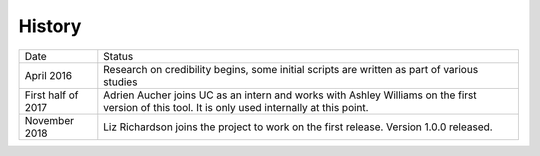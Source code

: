 .. :changelog:

History
-------

+--------------------+-------------------------------------------------------------------------------------------------------------------------------------------------+
| Date               | Status                                                                                                                                          |
+--------------------+-------------------------------------------------------------------------------------------------------------------------------------------------+
| April 2016         | Research on credibility begins, some initial scripts are written as part of various studies                                                     |
+--------------------+-------------------------------------------------------------------------------------------------------------------------------------------------+
| First half of 2017 | Adrien Aucher joins UC as an intern and works with Ashley Williams on the first version of this tool. It is only used internally at this point. |
+--------------------+-------------------------------------------------------------------------------------------------------------------------------------------------+
| November 2018      | Liz Richardson joins the project to work on the first release. Version 1.0.0 released.                                                          |
+--------------------+-------------------------------------------------------------------------------------------------------------------------------------------------+
